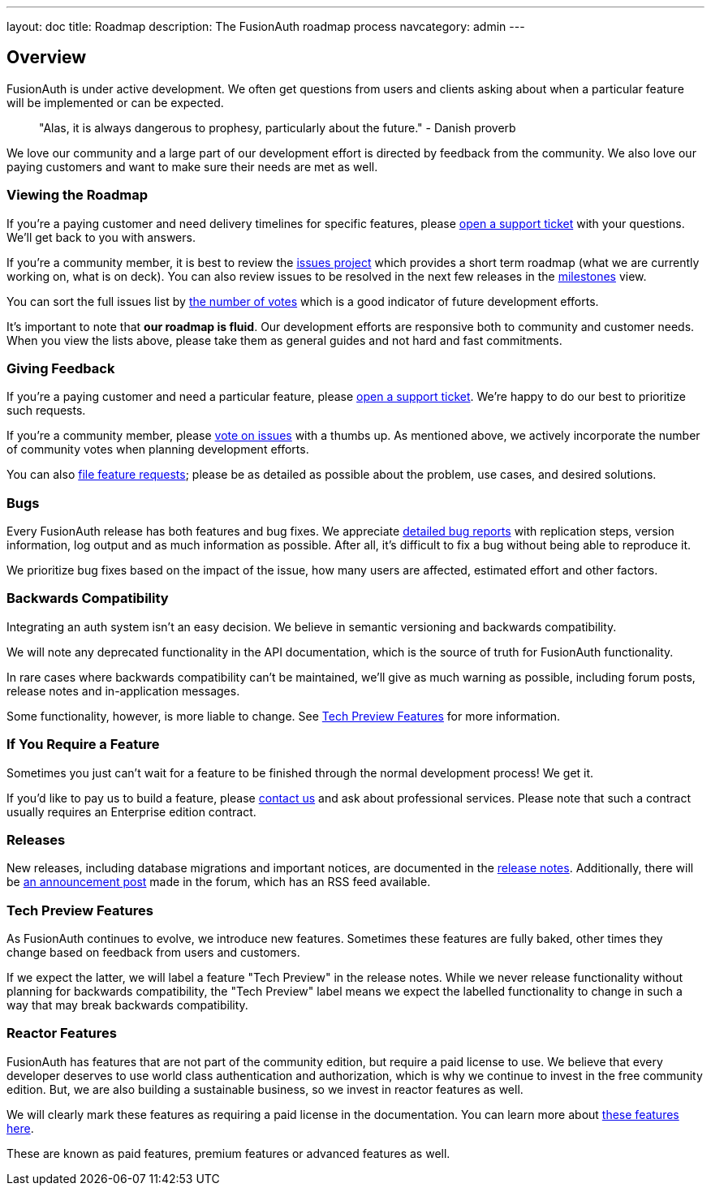 ---
layout: doc
title: Roadmap
description: The FusionAuth roadmap process
navcategory: admin
---

:sectnumlevels: 0

== Overview

FusionAuth is under active development. We often get questions from users and clients asking about when a particular feature will be implemented or can be expected. 

> "Alas, it is always dangerous to prophesy, particularly about the future." - Danish proverb

We love our community and a large part of our development effort is directed by feedback from the community. We also love our paying customers and want to make sure their needs are met as well.

=== Viewing the Roadmap

If you're a paying customer and need delivery timelines for specific features, please https://account.fusionauth.io/account/support/[open a support ticket] with your questions. We'll get back to you with answers.

If you're a community member, it is best to review the https://github.com/FusionAuth/fusionauth-issues/projects/2[issues project] which provides a short term roadmap (what we are currently working on, what is on deck). You can also review issues to be resolved in the next few releases in the https://github.com/fusionauth/fusionauth-issues/milestones[milestones] view.

You can sort the full issues list by https://github.com/fusionauth/fusionauth-issues/issues?q=is%3Aissue+is%3Aopen+sort%3Areactions-%2B1-desc[the number of votes] which is a good indicator of future development efforts. 

It's important to note that **our roadmap is fluid**. Our development efforts are responsive both to community and customer needs. When you view the lists above, please take them as general guides and not hard and fast commitments. 

=== Giving Feedback

If you're a paying customer and need a particular feature, please https://account.fusionauth.io/account/support/[open a support ticket]. We're happy to do our best to prioritize such requests.

If you're a community member, please https://github.com/fusionauth/fusionauth-issues[vote on issues] with a thumbs up. As mentioned above, we actively incorporate the number of community votes when planning development efforts. 

You can also https://github.com/fusionauth/fusionauth-issues/issues[file feature requests]; please be as detailed as possible about the problem, use cases, and desired solutions.

=== Bugs 

Every FusionAuth release has both features and bug fixes. We appreciate https://github.com/fusionauth/fusionauth-issues/issues[detailed bug reports] with replication steps, version information, log output and as much information as possible. After all, it's difficult to fix a bug without being able to reproduce it.

We prioritize bug fixes based on the impact of the issue, how many users are affected, estimated effort and other factors.

=== Backwards Compatibility

Integrating an auth system isn't an easy decision. We believe in semantic versioning and backwards compatibility. 

We will note any deprecated functionality in the API documentation, which is the source of truth for FusionAuth functionality.

In rare cases where backwards compatibility can't be maintained, we'll give as much warning as possible, including forum posts, release notes and in-application messages.

Some functionality, however, is more liable to change. See <<Tech Preview Features>> for more information.

=== If You Require a Feature

Sometimes you just can't wait for a feature to be finished through the normal development process! We get it. 

If you'd like to pay us to build a feature, please link:/contact[contact us] and ask about professional services. Please note that such a contract usually requires an Enterprise edition contract.

=== Releases

New releases, including database migrations and important notices, are documented in the link:/docs/v1/tech/release-notes[release notes]. Additionally, there will be link:/community/forum/category/5/release[an announcement post] made in the forum, which has an RSS feed available.


=== Tech Preview Features

As FusionAuth continues to evolve, we introduce new features. Sometimes these features are fully baked, other times they change based on feedback from users and customers. 

If we expect the latter, we will label a feature "Tech Preview" in the release notes. While we never release functionality without planning for backwards compatibility, the "Tech Preview" label means we expect the labelled functionality to change in such a way that may break backwards compatibility.

=== Reactor Features

FusionAuth has features that are not part of the community edition, but require a paid license to use. We believe that every developer deserves to use world class authentication and authorization, which is why we continue to invest in the free community edition. But, we are also building a sustainable business, so we invest in reactor features as well. 

We will clearly mark these features as requiring a paid license in the documentation. You can learn more about link:/docs/v1/tech/reactor[these features here].

These are known as paid features, premium features or advanced features as well.
